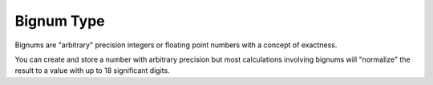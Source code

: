 .. _`bignum type`:

Bignum Type
===========

Bignums are "arbitrary" precision integers or floating point numbers
with a concept of exactness.

You can create and store a number with arbitrary precision but most
calculations involving bignums will "normalize" the result to a value
with up to 18 significant digits.


